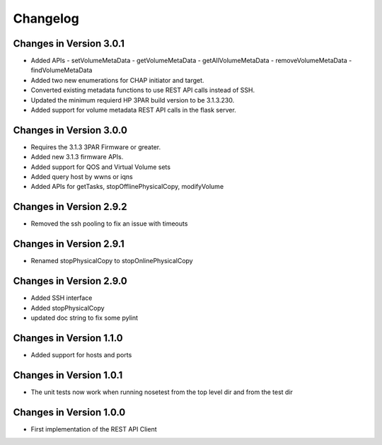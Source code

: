 Changelog
=========

Changes in Version 3.0.1
------------------------
- Added APIs
  - setVolumeMetaData
  - getVolumeMetaData
  - getAllVolumeMetaData
  - removeVolumeMetaData
  - findVolumeMetaData
- Added two new enumerations for CHAP initiator and target.
- Converted existing metadata functions to use REST API calls
  instead of SSH.
- Updated the minimum requierd HP 3PAR build version to be 3.1.3.230.
- Added support for volume metadata REST API calls in the flask server.

Changes in Version 3.0.0
------------------------
- Requires the 3.1.3 3PAR Firmware or greater.
- Added new 3.1.3 firmware APIs.
- Added support for QOS and Virtual Volume sets
- Added query host by wwns or iqns
- Added APIs for getTasks, stopOfflinePhysicalCopy, modifyVolume

Changes in Version 2.9.2
------------------------
- Removed the ssh pooling to fix an issue with timeouts

Changes in Version 2.9.1
------------------------
- Renamed stopPhysicalCopy to stopOnlinePhysicalCopy

Changes in Version 2.9.0
------------------------
- Added SSH interface
- Added stopPhysicalCopy
- updated doc string to fix some pylint

Changes in Version 1.1.0
------------------------

- Added support for hosts and ports

Changes in Version 1.0.1
------------------------

- The unit tests now work when running nosetest from the top level dir 
  and from the test dir

Changes in Version 1.0.0
------------------------

- First implementation of the REST API Client
